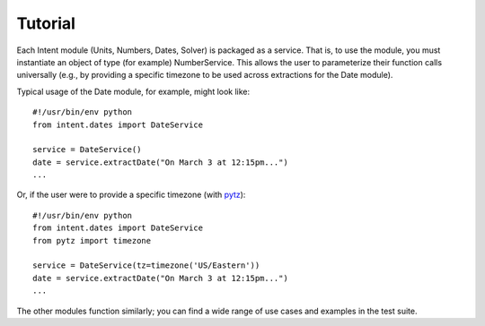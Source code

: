 Tutorial
========

Each Intent module (Units, Numbers, Dates, Solver) is packaged as a service. That is, to use the module, you must instantiate an object of type (for example) NumberService. This allows the user to parameterize their function calls universally (e.g., by providing a specific timezone to be used across extractions for the Date module).

Typical usage of the Date module, for example, might look like::

    #!/usr/bin/env python
    from intent.dates import DateService

    service = DateService()
    date = service.extractDate("On March 3 at 12:15pm...")
    ...

Or, if the user were to provide a specific timezone (with `pytz <http://pytz.sourceforge.net>`_)::

    #!/usr/bin/env python
    from intent.dates import DateService
    from pytz import timezone

    service = DateService(tz=timezone('US/Eastern'))
    date = service.extractDate("On March 3 at 12:15pm...")
    ...

The other modules function similarly; you can find a wide range of use cases and examples in the test suite.
